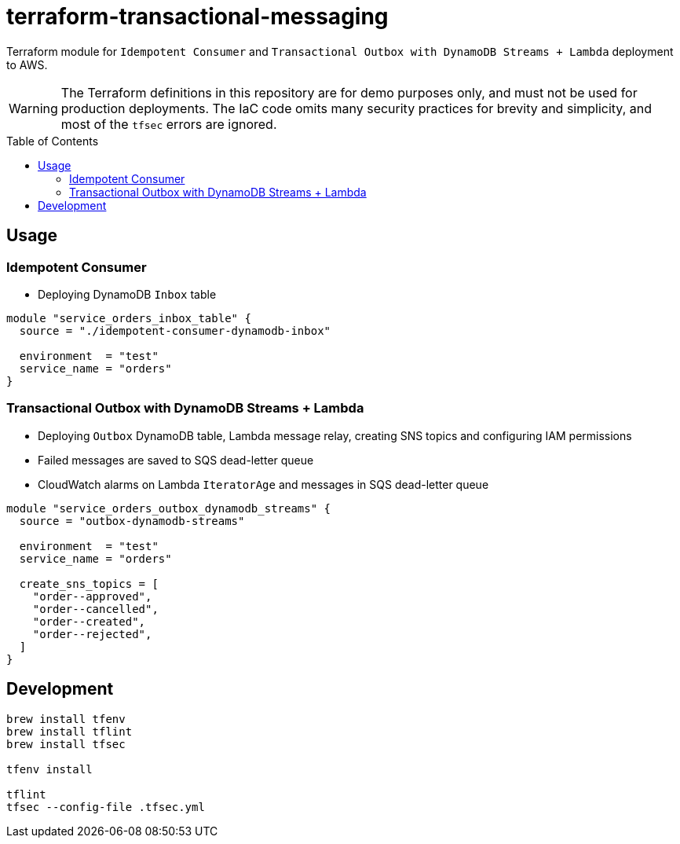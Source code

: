:toc:
:toc-placement: preamble
:toclevels: 2
:showtitle:

ifdef::env-github[]
:tip-caption: :bulb:
:note-caption: :information_source:
:important-caption: :heavy_exclamation_mark:
:caution-caption: :fire:
:warning-caption: :warning:
endif::[]

= terraform-transactional-messaging

Terraform module for `Idempotent Consumer` and `Transactional Outbox with DynamoDB Streams + Lambda` deployment to AWS.

[WARNING]
====
The Terraform definitions in this repository are for demo purposes only,
and must not be used for production deployments.
The IaC code omits many security practices for brevity and simplicity,
and most of the `tfsec` errors are ignored.
====

== Usage

=== Idempotent Consumer

* Deploying DynamoDB `Inbox` table

```terraform
module "service_orders_inbox_table" {
  source = "./idempotent-consumer-dynamodb-inbox"

  environment  = "test"
  service_name = "orders"
}
```

=== Transactional Outbox with DynamoDB Streams + Lambda

* Deploying `Outbox` DynamoDB table, Lambda message relay, creating SNS topics and configuring IAM permissions
* Failed messages are saved to SQS dead-letter queue
* CloudWatch alarms on Lambda `IteratorAge` and messages in SQS dead-letter queue

```terraform
module "service_orders_outbox_dynamodb_streams" {
  source = "outbox-dynamodb-streams"

  environment  = "test"
  service_name = "orders"

  create_sns_topics = [
    "order--approved",
    "order--cancelled",
    "order--created",
    "order--rejected",
  ]
}
```

== Development

```bash
brew install tfenv
brew install tflint
brew install tfsec

tfenv install

tflint
tfsec --config-file .tfsec.yml
```
